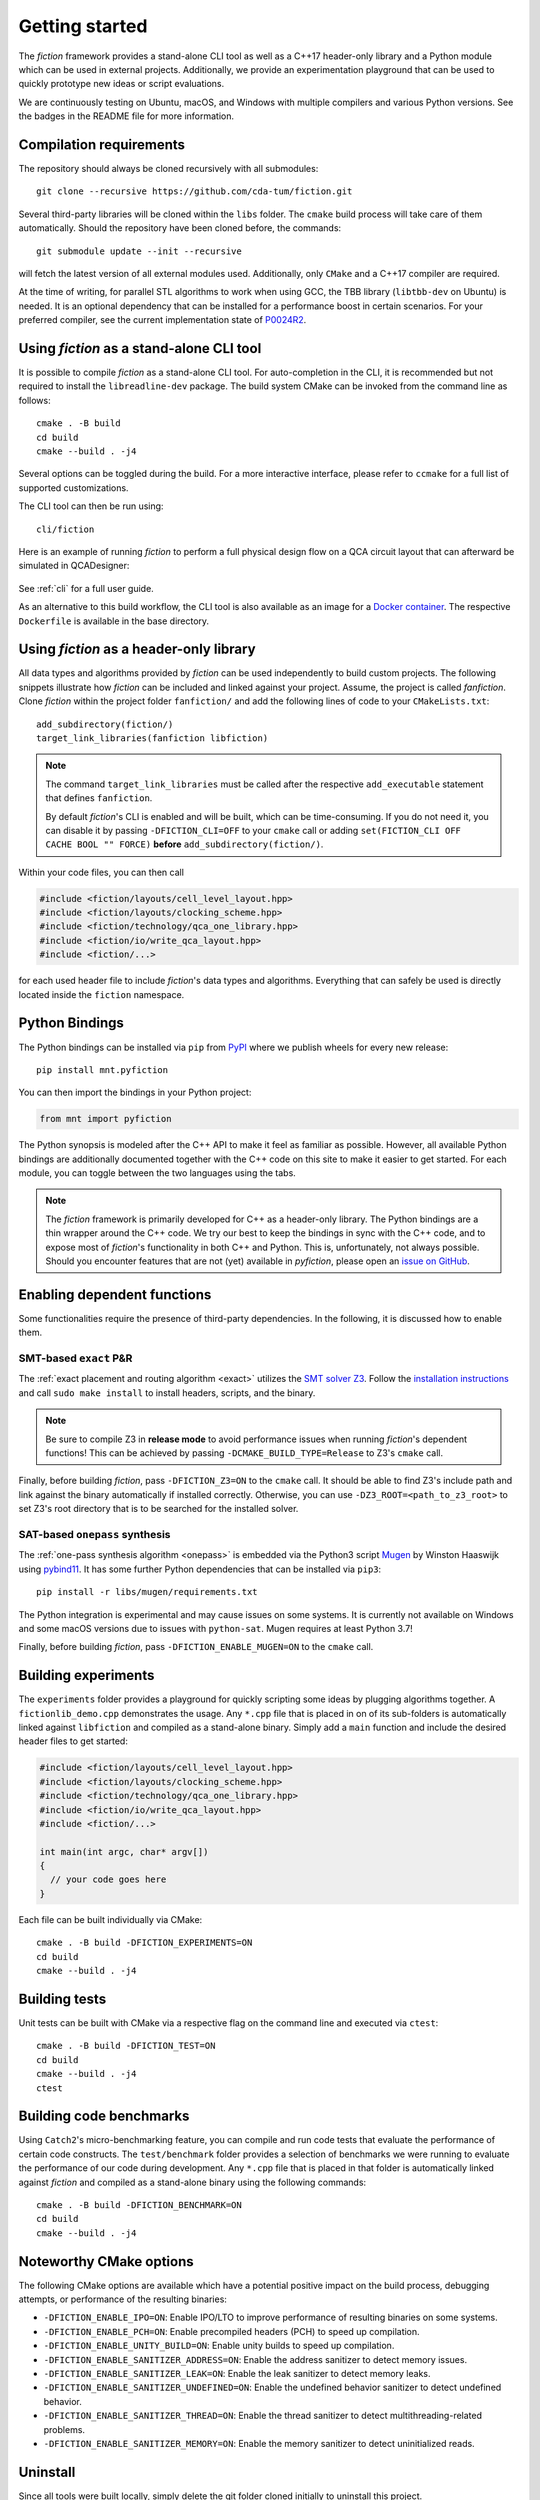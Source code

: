 Getting started
===============

The *fiction* framework provides a stand-alone CLI tool as well as a C++17 header-only library and a Python module which
can be used in external projects. Additionally, we provide an experimentation playground that can be used to quickly
prototype new ideas or script evaluations.

We are continuously testing on Ubuntu, macOS, and Windows with multiple compilers and various Python versions.
See the badges in the README file for more information.


Compilation requirements
------------------------

The repository should always be cloned recursively with all submodules::

  git clone --recursive https://github.com/cda-tum/fiction.git

Several third-party libraries will be cloned within the ``libs`` folder. The ``cmake`` build process will take care of
them automatically. Should the repository have been cloned before, the commands::

  git submodule update --init --recursive

will fetch the latest version of all external modules used. Additionally, only ``CMake`` and a C++17 compiler are required.

At the time of writing, for parallel STL algorithms to work when using GCC, the TBB library (``libtbb-dev`` on Ubuntu) is
needed. It is an optional dependency that can be installed for a performance boost in certain scenarios. For your
preferred compiler, see the current implementation state of `P0024R2 <https://en.cppreference.com/w/cpp/compiler_support/17>`_.


.. _cli:

Using *fiction* as a stand-alone CLI tool
-----------------------------------------

It is possible to compile *fiction* as a stand-alone CLI tool. For auto-completion in the CLI, it is recommended but not
required to install the ``libreadline-dev`` package.
The build system CMake can be invoked from the command line as follows::

  cmake . -B build
  cd build
  cmake --build . -j4

Several options can be toggled during the build. For a more interactive interface, please refer to ``ccmake`` for a
full list of supported customizations.

The CLI tool can then be run using::

  cli/fiction


Here is an example of running *fiction* to perform a full physical design flow on a QCA circuit layout that can
afterward be simulated in QCADesigner:

.. figure:: /_static/fiction_cli_example.gif
   :alt: CLI example
   :align: center

See :ref:`cli` for a full user guide.


As an alternative to this build workflow, the CLI tool is also available as an image for a
`Docker container <https://www.docker.com/>`_. The respective ``Dockerfile`` is available in the base directory.

.. _header-only:


Using *fiction* as a header-only library
----------------------------------------

All data types and algorithms provided by *fiction* can be used independently to build custom projects. The following
snippets illustrate how *fiction* can be included and linked against your project. Assume, the project
is called *fanfiction*. Clone *fiction* within the project folder ``fanfiction/`` and add the following lines of code
to your ``CMakeLists.txt``::

    add_subdirectory(fiction/)
    target_link_libraries(fanfiction libfiction)

.. note::

    The command ``target_link_libraries`` must be called after the respective ``add_executable`` statement that defines
    ``fanfiction``.

    By default *fiction*'s CLI is enabled and will be built, which can be time-consuming. If you do not need it, you can
    disable it by passing ``-DFICTION_CLI=OFF`` to your ``cmake`` call or adding
    ``set(FICTION_CLI OFF CACHE BOOL "" FORCE)`` **before** ``add_subdirectory(fiction/)``.

Within your code files, you can then call

.. code-block:: c++

   #include <fiction/layouts/cell_level_layout.hpp>
   #include <fiction/layouts/clocking_scheme.hpp>
   #include <fiction/technology/qca_one_library.hpp>
   #include <fiction/io/write_qca_layout.hpp>
   #include <fiction/...>

for each used header file to include *fiction*'s data types and algorithms. Everything that can safely be used is
directly located inside the ``fiction`` namespace.


Python Bindings
---------------

The Python bindings can be installed via ``pip`` from `PyPI <https://pypi.org/project/mnt.pyfiction/>`_ where we publish
wheels for every new release::

  pip install mnt.pyfiction

You can then import the bindings in your Python project:

.. code-block:: python

  from mnt import pyfiction

The Python synopsis is modeled after the C++ API to make it feel as familiar as possible. However, all available Python
bindings are additionally documented together with the C++ code on this site to make it easier to get started. For each
module, you can toggle between the two languages using the tabs.

.. note::

    The *fiction* framework is primarily developed for C++ as a header-only library. The Python bindings are a thin
    wrapper around the C++ code. We try our best to keep the bindings in sync with the C++ code, and to expose most of
    *fiction*'s functionality in both C++ and Python. This is, unfortunately, not always possible. Should you encounter
    features that are not (yet) available in *pyfiction*, please open
    an `issue on GitHub <https://github.com/cda-tum/fiction/issues>`_.


Enabling dependent functions
----------------------------

Some functionalities require the presence of third-party dependencies. In the following, it is discussed how to enable
them.

SMT-based ``exact`` P&R
#######################

The :ref:`exact placement and routing algorithm <exact>` utilizes the `SMT solver Z3 <https://github.com/Z3Prover/z3>`_.
Follow the `installation instructions <https://github.com/Z3Prover/z3/blob/master/README-CMake.md>`_ and call
``sudo make install`` to install headers, scripts, and the binary.

.. note::
   Be sure to compile Z3 in **release mode** to avoid performance issues when running *fiction*'s dependent functions!
   This can be achieved by passing ``-DCMAKE_BUILD_TYPE=Release`` to Z3's ``cmake`` call.

Finally, before building *fiction*, pass ``-DFICTION_Z3=ON`` to the ``cmake`` call. It should be able to find
Z3's include path and link against the binary automatically if installed correctly. Otherwise, you can use
``-DZ3_ROOT=<path_to_z3_root>`` to set Z3's root directory that is to be searched for the installed solver.

SAT-based ``onepass`` synthesis
###############################

The :ref:`one-pass synthesis algorithm <onepass>` is embedded via the Python3 script
`Mugen <https://github.com/whaaswijk/mugen>`_ by Winston Haaswijk using `pybind11 <https://github.com/pybind/pybind11>`_.
It has some further Python dependencies that can be installed via ``pip3``::

    pip install -r libs/mugen/requirements.txt

The Python integration is experimental and may cause issues on some systems. It is currently not available on Windows
and some macOS versions due to issues with ``python-sat``. Mugen requires at least Python 3.7!

Finally, before building *fiction*, pass ``-DFICTION_ENABLE_MUGEN=ON`` to the ``cmake`` call.


Building experiments
--------------------

The ``experiments`` folder provides a playground for quickly scripting some ideas by plugging algorithms together.
A ``fictionlib_demo.cpp`` demonstrates the usage. Any ``*.cpp`` file that is placed in on of its sub-folders is
automatically linked against ``libfiction`` and compiled as a stand-alone binary. Simply add a ``main`` function and
include the desired header files to get started:

.. code-block:: c++

   #include <fiction/layouts/cell_level_layout.hpp>
   #include <fiction/layouts/clocking_scheme.hpp>
   #include <fiction/technology/qca_one_library.hpp>
   #include <fiction/io/write_qca_layout.hpp>
   #include <fiction/...>

   int main(int argc, char* argv[])
   {
     // your code goes here
   }


Each file can be built individually via CMake::

  cmake . -B build -DFICTION_EXPERIMENTS=ON
  cd build
  cmake --build . -j4


Building tests
--------------

Unit tests can be built with CMake via a respective flag on the command line and executed via ``ctest``::

  cmake . -B build -DFICTION_TEST=ON
  cd build
  cmake --build . -j4
  ctest



Building code benchmarks
------------------------

Using ``Catch2``'s micro-benchmarking feature, you can compile and run code tests that evaluate the performance of
certain code constructs. The ``test/benchmark`` folder provides a selection of benchmarks we were running to evaluate
the performance of our code during development. Any ``*.cpp`` file that is placed in that folder is automatically
linked against *fiction* and compiled as a stand-alone binary using the following commands::

  cmake . -B build -DFICTION_BENCHMARK=ON
  cd build
  cmake --build . -j4


Noteworthy CMake options
------------------------

The following CMake options are available which have a potential positive impact on the build process, debugging
attempts, or performance of the resulting binaries:

* ``-DFICTION_ENABLE_IPO=ON``: Enable IPO/LTO to improve performance of resulting binaries on some systems.
* ``-DFICTION_ENABLE_PCH=ON``: Enable precompiled headers (PCH) to speed up compilation.
* ``-DFICTION_ENABLE_UNITY_BUILD=ON``: Enable unity builds to speed up compilation.
* ``-DFICTION_ENABLE_SANITIZER_ADDRESS=ON``: Enable the address sanitizer to detect memory issues.
* ``-DFICTION_ENABLE_SANITIZER_LEAK=ON``: Enable the leak sanitizer to detect memory leaks.
* ``-DFICTION_ENABLE_SANITIZER_UNDEFINED=ON``: Enable the undefined behavior sanitizer to detect undefined behavior.
* ``-DFICTION_ENABLE_SANITIZER_THREAD=ON``: Enable the thread sanitizer to detect multithreading-related problems.
* ``-DFICTION_ENABLE_SANITIZER_MEMORY=ON``: Enable the memory sanitizer to detect uninitialized reads.

Uninstall
---------

Since all tools were built locally, simply delete the git folder cloned initially to uninstall this project.
